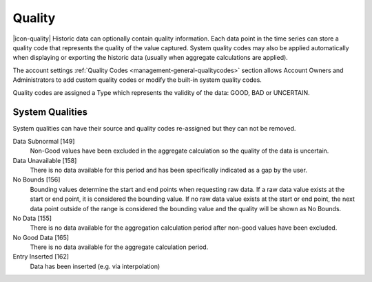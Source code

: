 .. _historic-quality:

Quality
=======
|icon-quality| Historic data can optionally contain quality information. Each data point in the time series can store a quality code that represents the quality of the value captured. System quality codes may also be applied automatically when displaying or exporting the historic data (usually when aggregate calculations are applied).

The account settings :ref:`Quality Codes <management-general-qualitycodes>` section allows Account Owners and Administrators to add custom quality codes or modify the built-in system quality codes.

Quality codes are assigned a Type which represents the validity of the data: GOOD, BAD or UNCERTAIN.


System Qualities
-----------------
System qualities can have their source and quality codes re-assigned but they can not be removed.

Data Subnormal [149]
	Non-Good values have been excluded in the aggregate calculation so the quality of the data is uncertain.
Data Unavailable [158]
	There is no data available for this period and has been specifically indicated as a gap by the user.
No Bounds [156]
	Bounding values determine the start and end points when requesting raw data. If a raw data value exists at the start or end point, it is considered the bounding value. If no raw data value exists at the start or end point, the next data point outside of the range is considered the bounding value and the quality will be shown as No Bounds.
No Data [155]
	There is no data available for the aggregation calculation period after non-good values have been excluded.
No Good Data [165]
	There is no data available for the aggregate calculation period.
Entry Inserted [162]
	Data has been inserted (e.g. via interpolation)

.. raw:: latex

    \newpage
